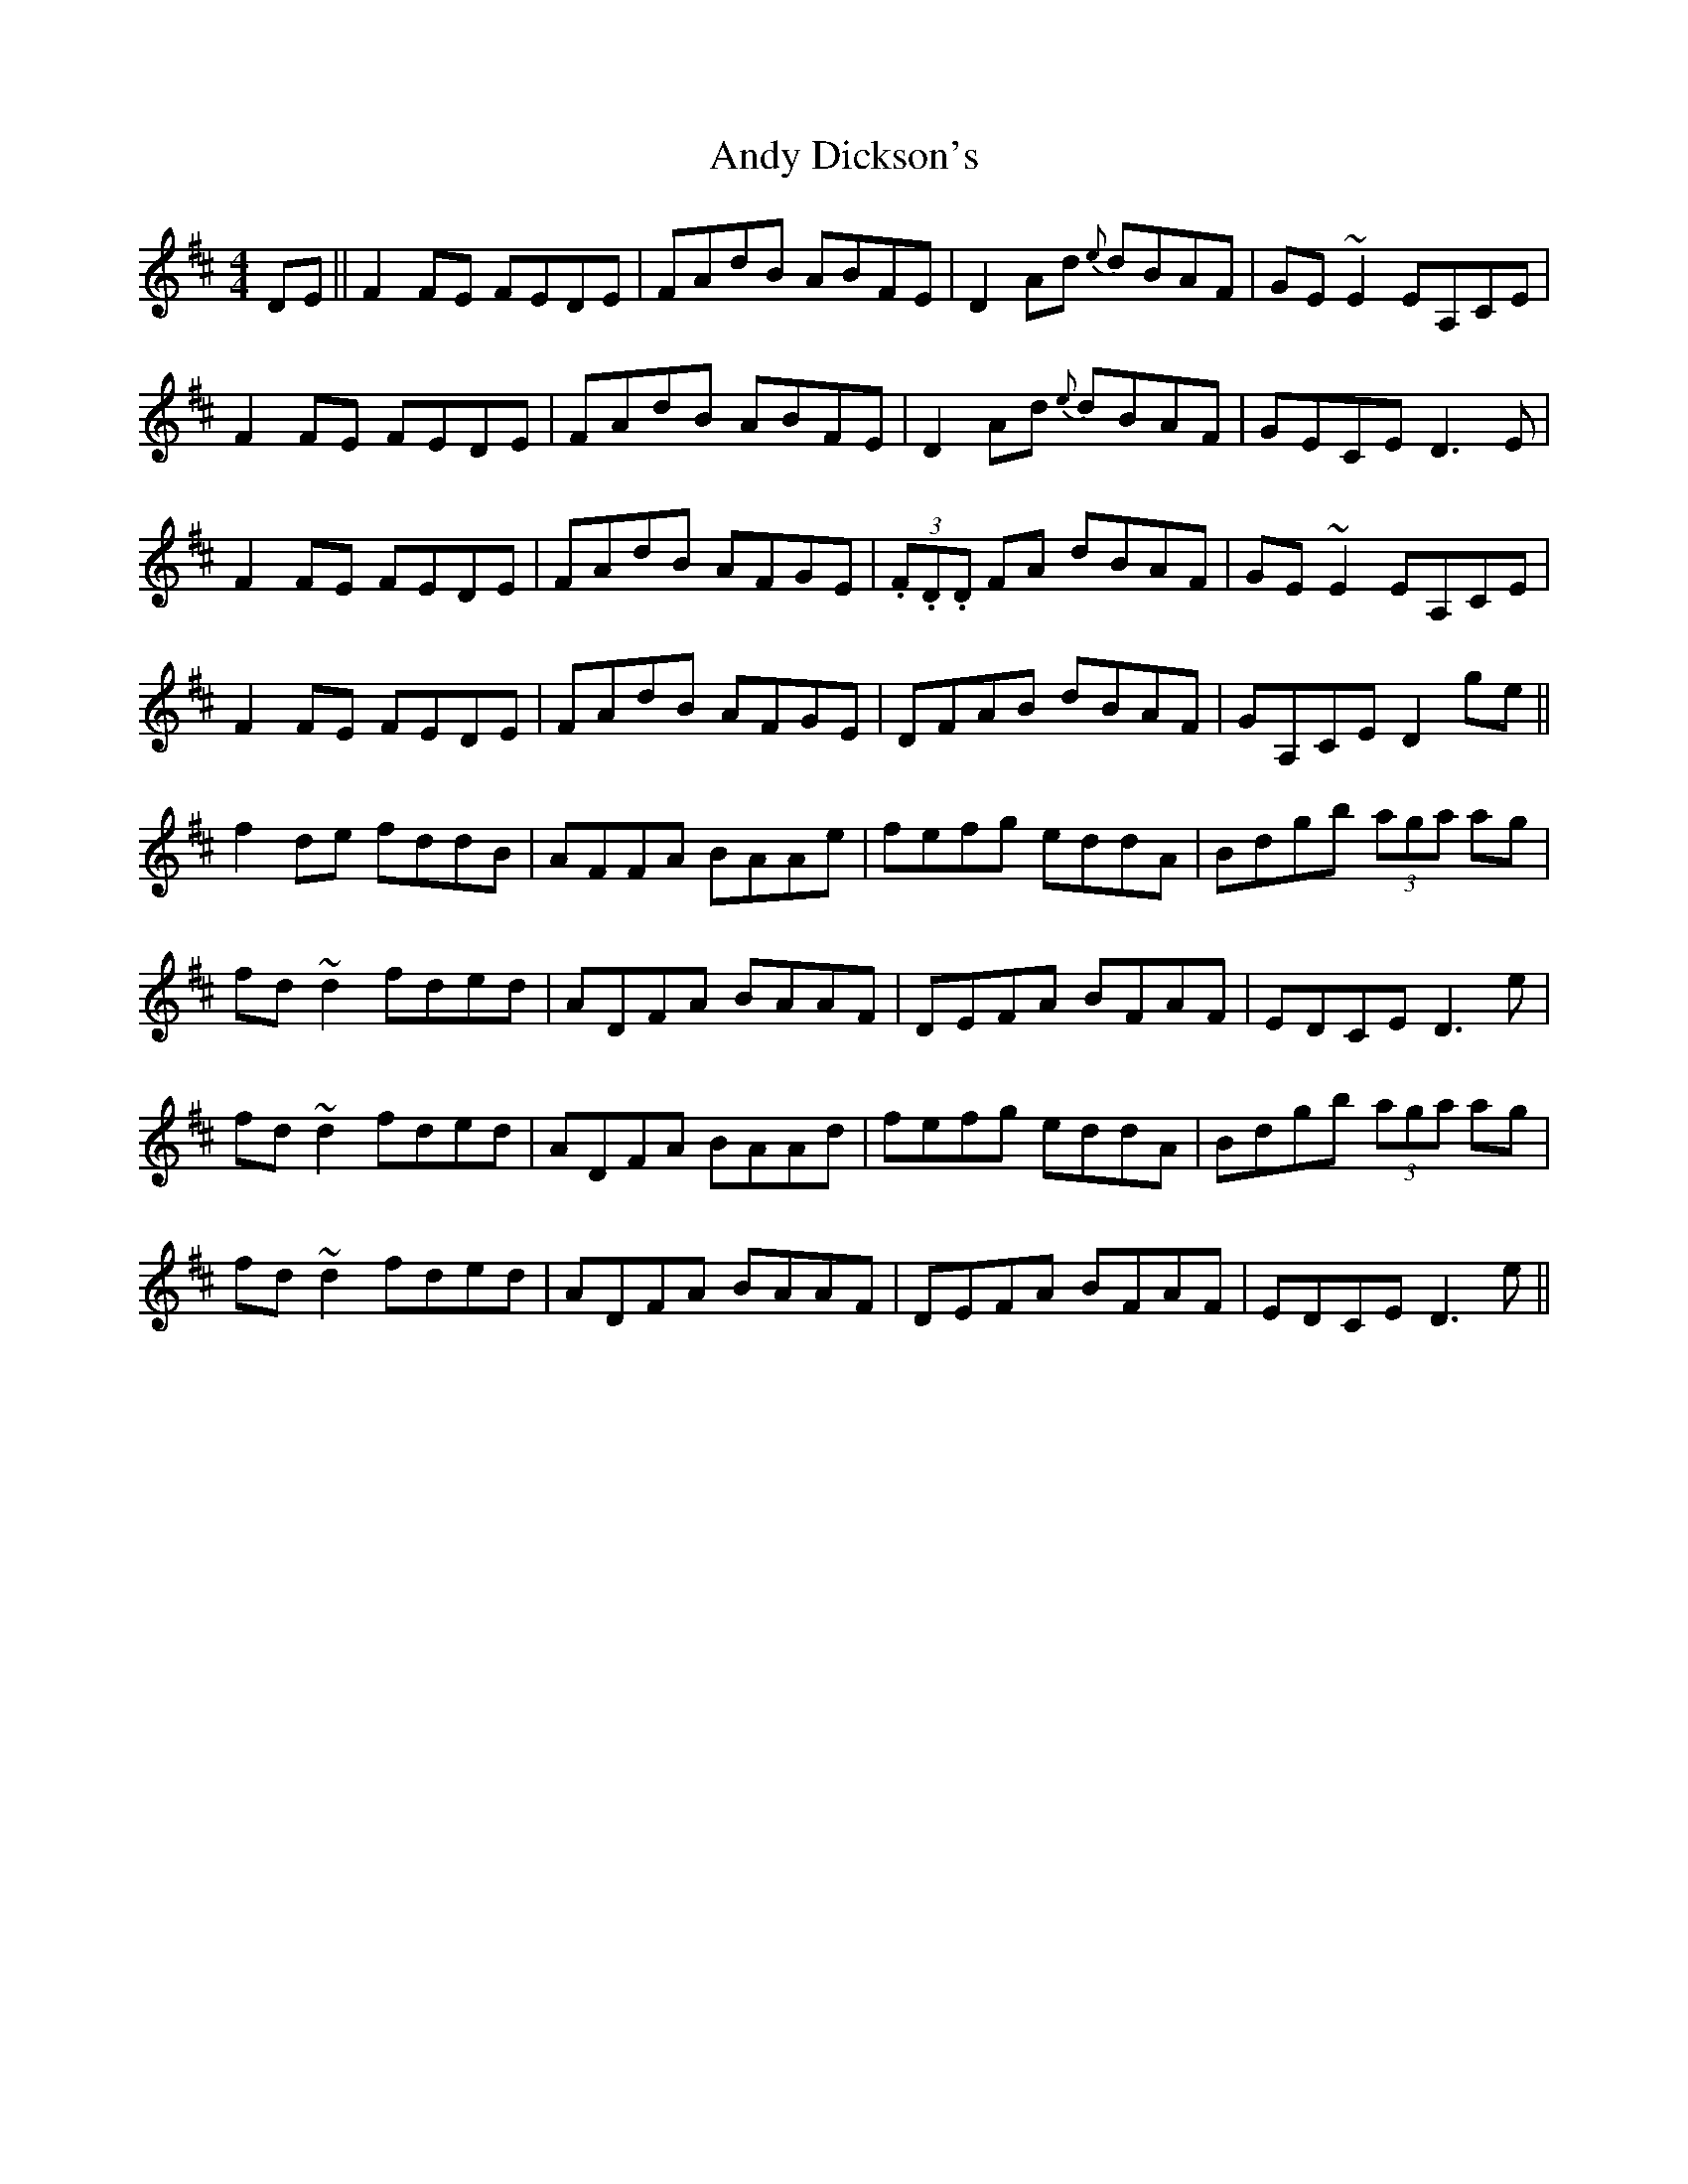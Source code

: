 X: 1506
T: Andy Dickson's
R: reel
M: 4/4
K: Dmajor
DE||F2FE FEDE|FAdB ABFE|D2Ad {e}dBAF|GE~E2 EA,CE|
F2FE FEDE|FAdB ABFE|D2Ad {e}dBAF|GECE D3E|
F2FE FEDE|FAdB AFGE|(3.F.D.D FA dBAF|GE~E2 EA,CE|
F2FE FEDE|FAdB AFGE|DFAB dBAF|GA,CE D2ge||
f2de fddB|AFFA BAAe|fefg eddA|Bdgb (3aga ag|
fd~d2 fded|ADFA BAAF|DEFA BFAF|EDCE D3e|
fd~d2 fded|ADFA BAAd|fefg eddA|Bdgb (3aga ag|
fd~d2 fded|ADFA BAAF|DEFA BFAF|EDCE D3e||

